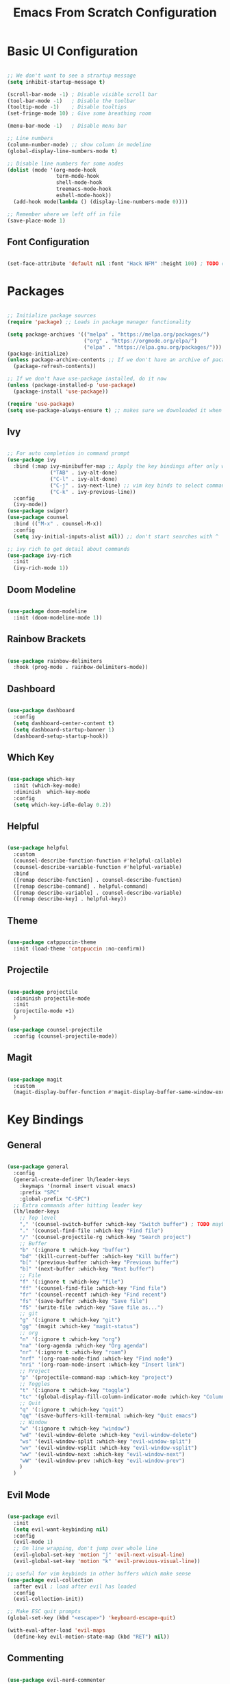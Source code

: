 #+title: Emacs From Scratch Configuration
#+PROPERTY: header-args:emacs-lisp :tangle ./init.el

* Basic UI Configuration

#+begin_src emacs-lisp

  ;; We don't want to see a strartup message
  (setq inhibit-startup-message t)

  (scroll-bar-mode -1) ; Disable visible scroll bar
  (tool-bar-mode -1)   ; Disable the toolbar
  (tooltip-mode -1)    ; Disable tooltips
  (set-fringe-mode 10) ; Give some breathing room

  (menu-bar-mode -1)   ; Disable menu bar

  ;; Line numbers
  (column-number-mode) ;; show column in modeline
  (global-display-line-numbers-mode t)

  ;; Disable line numbers for some nodes
  (dolist (mode '(org-mode-hook
                  term-mode-hook
                  shell-mode-hook
                  treemacs-mode-hook
                  eshell-mode-hook))
    (add-hook mode(lambda () (display-line-numbers-mode 0))))

  ;; Remember where we left off in file
  (save-place-mode 1)

#+end_src

** Font Configuration

#+begin_src emacs-lisp

  (set-face-attribute 'default nil :font "Hack NFM" :height 100) ; TODO check if this works?

#+end_src

* Packages

#+begin_src emacs-lisp

  ;; Initialize package sources
  (require 'package) ;; Loads in package manager functionality

  (setq package-archives '(("melpa" . "https://melpa.org/packages/")
                           ("org" . "https://orgmode.org/elpa/")
                           ("elpa" . "https://elpa.gnu.org/packages/")))
  (package-initialize)
  (unless package-archive-contents ;; If we don't have an archive of pacakges, load package archive
    (package-refresh-contents))

  ;; If we don't have use-package installed, do it now
  (unless (package-installed-p 'use-package)
    (package-install 'use-package))

  (require 'use-package)
  (setq use-package-always-ensure t) ;; makes sure we downloaded it when we first use it

#+end_src

** Ivy

#+begin_src emacs-lisp

  ;; For auto completion in command prompt
  (use-package ivy
    :bind (:map ivy-minibuffer-map ;; Apply the key bindings after only when in minibuffer map
                ("TAB" . ivy-alt-done)
                ("C-l" . ivy-alt-done)
                ("C-j" . ivy-next-line) ;; vim key binds to select command
                ("C-k" . ivy-previous-line))
    :config
    (ivy-mode))
  (use-package swiper)
  (use-package counsel
    :bind (("M-x" . counsel-M-x))
    :config
    (setq ivy-initial-inputs-alist nil)) ;; don't start searches with ^

  ;; ivy rich to get detail about commands
  (use-package ivy-rich
    :init
    (ivy-rich-mode 1))

#+end_src

** Doom Modeline

#+begin_src emacs-lisp

  (use-package doom-modeline
    :init (doom-modeline-mode 1))

#+end_src

** Rainbow Brackets

#+begin_src emacs-lisp

  (use-package rainbow-delimiters
    :hook (prog-mode . rainbow-delimiters-mode))

#+end_src

** Dashboard

#+begin_src emacs-lisp

  (use-package dashboard
    :config
    (setq dashboard-center-content t)
    (setq dashboard-startup-banner 1)
    (dashboard-setup-startup-hook))

#+end_src

** Which Key

#+begin_src emacs-lisp

(use-package which-key
  :init (which-key-mode)
  :diminish  which-key-mode
  :config
  (setq which-key-idle-delay 0.2))

#+end_src

** Helpful

#+begin_src emacs-lisp

(use-package helpful
  :custom
  (counsel-describe-function-function #'helpful-callable)
  (counsel-describe-variable-function #'helpful-variable)
  :bind
  ([remap describe-function] . counsel-describe-function)
  ([remap describe-command] . helpful-command)
  ([remap describe-variable] . counsel-describe-variable)
  ([remap describe-key] . helpful-key))

#+end_src

** Theme

#+begin_src emacs-lisp

(use-package catppuccin-theme
  :init (load-theme 'catppuccin :no-confirm))

#+end_src

** Projectile

#+begin_src emacs-lisp

(use-package projectile
  :diminish projectile-mode
  :init
  (projectile-mode +1)
  )

(use-package counsel-projectile
  :config (counsel-projectile-mode))

#+end_src

** Magit

#+begin_src emacs-lisp

(use-package magit
  :custom
  (magit-display-buffer-function #'magit-display-buffer-same-window-except-diff-v1))

#+end_src

* Key Bindings

** General

#+begin_src emacs-lisp

(use-package general
  :config
  (general-create-definer lh/leader-keys
    :keymaps '(normal insert visual emacs)
    :prefix "SPC"
    :global-prefix "C-SPC")
  ;; Extra commands after hitting leader key
  (lh/leader-keys
    ;; Top level
    "," '(counsel-switch-buffer :which-key "Switch buffer") ; TODO maybe switch to consult
    "." '(counsel-find-file :which-key "Find file")
    "/" '(counsel-projectile-rg :which-key "Search project")
    ;; Buffer
    "b" '(:ignore t :which-key "buffer")
    "bd" '(kill-current-buffer :which-key "Kill buffer")
    "b[" '(previous-buffer :which-key "Previous buffer")
    "b]" '(next-buffer :which-key "Next buffer")
    ;; File
    "f" '(:ignore t :which-key "file")
    "ff" '(counsel-find-file :which-key "Find file")
    "fr" '(counsel-recentf :which-key "Find recent")
    "fs" '(save-buffer :which-key "Save file")
    "fS" '(write-file :which-key "Save file as...")
    ;; git
    "g" '(:ignore t :which-key "git")
    "gg" '(magit :which-key "magit-status")
    ;; org
    "n" '(:ignore t :which-key "org")
    "na" '(org-agenda :which-key "Org agenda")
    "nr" '(:ignore t :which-key "roam")
    "nrf" '(org-roam-node-find :which-key "Find node")
    "nri" '(org-roam-node-insert :which-key "Insert link")
    ;; Project
    "p" '(projectile-command-map :which-key "project")
    ;; Toggles
    "t" '(:ignore t :which-key "toggle")
    "tc" '(global-display-fill-column-indicator-mode :which-key "Column indicator")
    ;; Quit
    "q" '(:ignore t :which-key "quit")
    "qq" '(save-buffers-kill-terminal :which-key "Quit emacs")
    ;; Window
    "w" '(:ignore t :which-key "window")
    "wd" '(evil-window-delete :which-key "evil-window-delete")
    "ws" '(evil-window-split :which-key "evil-window-split")
    "wv" '(evil-window-vsplit :which-key "evil-window-vsplit")
    "ww" '(evil-window-next :which-key "evil-window-next")
    "wW" '(evil-window-prev :which-key "evil-window-prev")
    )
  )

#+end_src

** Evil Mode

#+begin_src emacs-lisp

(use-package evil
  :init
  (setq evil-want-keybinding nil)
  :config
  (evil-mode 1)
  ;; On line wrapping, don't jump over whole line
  (evil-global-set-key 'motion "j" 'evil-next-visual-line)
  (evil-global-set-key 'motion "k" 'evil-previous-visual-line))

;; useful for vim keybinds in other buffers which make sense
(use-package evil-collection
  :after evil ; load after evil has loaded
  :config
  (evil-collection-init))

;; Make ESC quit prompts
(global-set-key (kbd "<escape>") 'keyboard-escape-quit)

(with-eval-after-load 'evil-maps
  (define-key evil-motion-state-map (kbd "RET") nil))

#+end_src

** Commenting

#+begin_src emacs-lisp

  (use-package evil-nerd-commenter
  :bind ("C-/" . evilnc-comment-or-uncomment-lines))

#+end_src

** TODO Hydra

* Org Mode

#+begin_src emacs-lisp

(defun lh/org-mode-setup()
  (org-indent-mode)
  (visual-line-mode 1)
  (setq evil-auto-indent nil)
  (setq org-hide-emphasis-markers t)
  (setq org-return-follows-link t)
  (setf (alist-get 'file org-link-frame-setup) #'find-file)
  )

(use-package org
  :hook (org-mode . lh/org-mode-setup)
  :config
  (setq org-ellipsis " ▾")

  ;; agenda
  (setq org-log-done 'time)
  (setq org-log-into-drawer t)
  (setq org-directory "~/org/")
  (setq org-agenda-files
	'("~/org/")))

(use-package org-bullets
  :after org
  :hook (org-mode . org-bullets-mode)
  :custom
  (org-bullets-bullet-list '("◉" "○" "●" "○" "●" "○" "●")))

(defun efs/org-mode-visual-fill ()
  (setq visual-fill-column-width 100
        visual-fill-column-center-text t)
  (visual-fill-column-mode 1))

(use-package visual-fill-column
  :hook (org-mode . efs/org-mode-visual-fill))

#+end_src

** Org Roam

#+begin_src emacs-lisp

(use-package org-roam
  :custom
  (org-roam-directory "~/org/")
  (org-roam-capture-templates
   '(("d" "default" plain
      "%?"
      :target (file+head "%<%Y%m%d%H%M%S>-${slug}.org"
                         "#+title: ${title}\n")
      :unnarrowed t)
     ("b" "book notes" plain
      (file "~/org/roam/templates/book-template.org")
      :target (file+head "%<%Y%m%d%H%M%S>-${slug}.org"
                         "#+title: ${title}\n#+filetags:Book")
      :unnarrowed t)
     ("f" "fleeting notes" plain
      "%?"
      :target (file+head "fleet-%<%Y%m%d%H%M%S>-${slug}.org"
                         "#+title: ${title}\n#+filetags:Fleeting\n#+date:%U\n")
      :unnarrowed t)
     ("t" "todo notes" plain
      "%?"
      :target (file+head "todo-%<%Y%m%d%H%M%S>-${slug}.org"
			 "#+title: ${title}\n#+filetags:TODO\n#+date:%U\n")
      :unnarrowed t)
     )
   )
  :config
  ;; If you're using a vertical completion framework, you might want a more informative completion interface
  (setq org-roam-node-display-template (concat "${title:*} " (propertize "${tags:10}" 'face 'org-tag)))
  (org-roam-db-autosync-mode))

#+end_src

** Babel Languages

#+begin_src emacs-lisp

  (org-babel-do-load-languages
  'org-babel-load-languages
  '((emacs-lisp . t)
      (python . t)
      (C . T)))

  (push '("conf-unix" . conf-unix) org-src-lang-modes)

#+end_src


** Auto-tangle Configuration Files

#+begin_src emacs-lisp

    ;; Automaticaly tangle our config.org config file when we save it
  (defun lh/org-babel-tangle-config()
    (when (string-equal (buffer-file-name)
                        (expand-file-name "~/Documents/Programming/emacs/config.org"))
  ;; Dynamic scoping to the rescue
  (let ((org-confirm-babel-evaluate-nil))
  (org-babel-tangle))))

  (add-hook 'org-mode-hook (lambda () (add-hook 'after-save-hook #'lh/org-babel-tangle-config)))

#+end_src

** TODO org-wild-notifier

* LSP

#+begin_src emacs-lisp

  (defun lh/lsp-mode-setup ()
    (setq lsp-headerline-breadcrumb-enable nil))

  (use-package lsp-mode
    :init
    ;; set prefix for lsp-command-keymap (few alternatives - "C-l", "C-c l")
    :hook (
           (lsp-mode . lsp-enable-which-key-integration)
           (lsp-mode . lh/lsp-mode-setup)
           )
    :commands (lsp lsp-deferred))

  ;; optionally
  (use-package lsp-ui :commands lsp-ui-mode)
  ;; if you are ivy user
  (use-package lsp-ivy :commands lsp-ivy-workspace-symbol)

  ;; optionally if you want to use debugger
  (use-package dap-mode)
  ;; (use-package dap-LANGUAGE) to load the dap adapter for your language

  (use-package lsp-treemacs
    :after lsp)

  ;; optional if you want which-key integration
  (use-package which-key
    :config
    (which-key-mode))

#+end_src

** TODO Keybindings [/]
- [ ] ~lsp-treemacs-symbols~
- [ ] ~lsp-find-declaration~

** Company Mode

#+begin_src emacs-lisp

  (use-package company
    :after lsp-mode
    :hook (lsp-mode . company-mode)
    :custom
    (company-minimum-prefix-length 1)
    (company-idle-delay 0.0))

#+end_src

** Flycheck

#+begin_src emacs-lisp

  (use-package flycheck
    :config
    (add-hook 'after-init-hook #'global-flycheck-mode))

#+end_src

** Languages

*** C/C++

#+begin_src emacs-lisp

  (add-hook 'c-mode-hook #'lsp-deferred)
  (add-hook 'c++-mode-hook #'lsp-deferred)

#+end_src

*** Python

#+begin_src emacs-lisp

  (add-hook 'python-mode-hook #'lsp-deferred)

#+end_src
